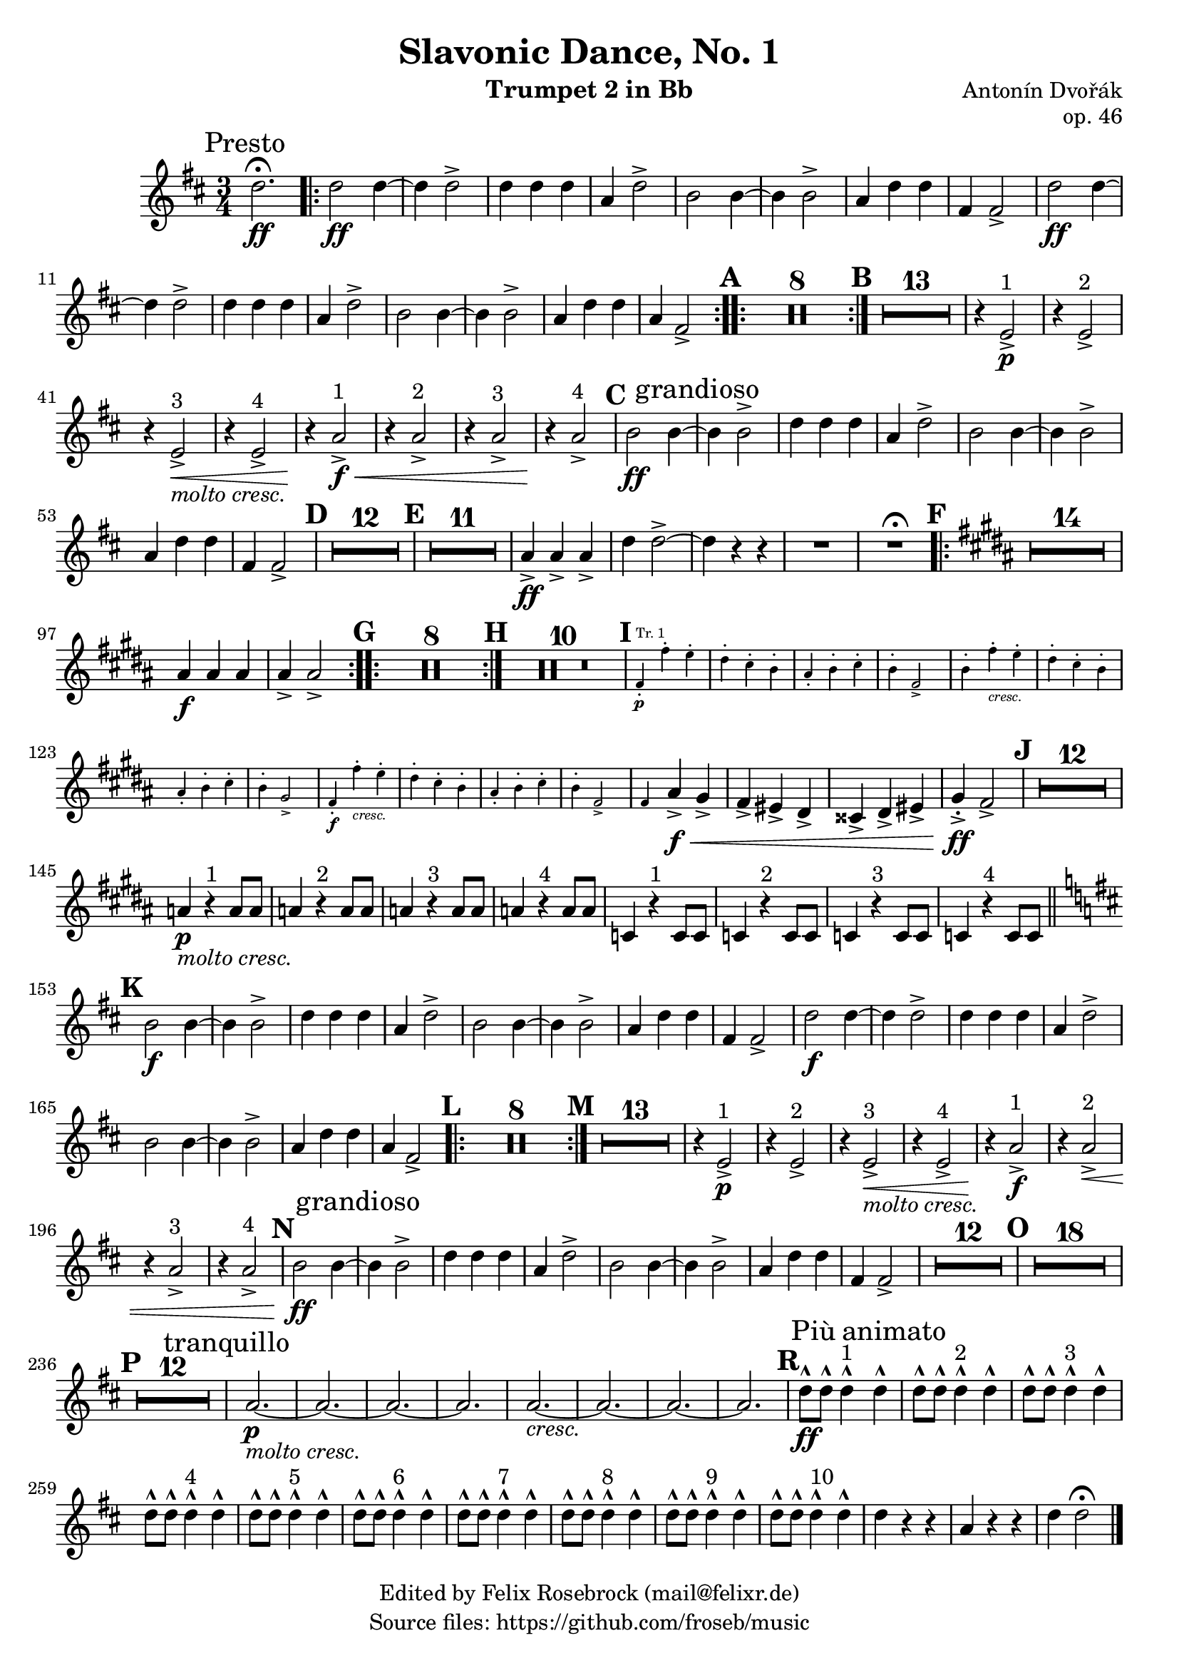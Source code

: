 \version "2.24.0"

\header {
   title = "Slavonic Dance, No. 1"
   composer = "Antonín Dvořák"
   opus = "op. 46"
   tagline=\markup \center-column{
     "Edited by Felix Rosebrock (mail@felixr.de)"
     "Source files: https://github.com/froseb/music"
   }
   instrument = \markup { "Trumpet 2 in Bb"}
}

%\markup \fill-line { \huge \bold \center-column { "" "" "I" } }

\score {
  \transpose bes f' {
  \override Staff.MultiMeasureRest.space-increment = 1.0
    \relative c'' {
      \clef treble
      \key g \major
      \time 3/4
      \compressEmptyMeasures
      \set Score.rehearsalMarkFormatter = #format-mark-alphabet
      
      \mark \markup {Presto}
      g2.\fermata\ff
      
      % Wiederholung
      \bar ".|:-|"
      g2\ff g4~ |
      g g2-> |
      g4 g g |
      d g2-> |
      e2 e4~ |
      e e2-> |
      d4 g g |
      b, b2-> |
      g'2\ff g4~ |
      g g2-> |
      g4 g g |
      d g2-> |
      e2 e4~ |
      e e2-> |
      d4 g g |
      d b2-> |      
      \bar ":..:"
      
      % Pausen
      \mark \default
      R2.*8
      \bar ":|."
      \mark \default
      R2.*13
      
      % dritte Zeile
      r4 a2^"1"->\p |
      r4 a2^"2"-> |
      r4 a2^"3"->\<_\markup{\italic {"molto cresc."}} |
      r4 a2^"4"-> |
      r4\! d2^"1"->\f\< |
      r4 d2^"2"-> |
      r4 d2^"3"-> |
      r4\! d2^"4"-> |
      
      \mark \default
      
      e2\ff e4~ \mark \markup{grandioso} |
      e e2-> |
      g4 g g |
      d g2-> |
      e e4~ |
      e e2-> |
      d4 g g |
      b, b2-> |
      
      \mark \default
      R2.*12
      \mark \default
      R2.*11
      
      d4->\ff d-> d-> |
      g g2->~ |
      g4 r r |
      R2. |
      R2.^\fermata
      
      \mark \default
      \key e \major
      \bar ".|:-|"
      R2.*14
      dis4\f dis dis | dis-> dis2->
      \bar ":..:"
      
      \mark \default
      R2.*8
      \bar ":|."
      
      \mark \default
      R2.*10
      
      \mark \default
      \new CueVoice {
      b4-.\p^"Tr. 1" b'-. a-. |
      gis-. fis-. e-. |
      dis-. e-. fis-. |
      e-. b2-> |
      
      e4-. b'-._\markup{\italic{cresc.}} a-. |
      gis-. fis-. e-. |
      dis-. e-. fis-. |
      e-. cis2-> |
      
      b4-.\f b'-._\markup{\italic{cresc.}} a-. |
      gis-. fis-. e-. |
      dis-. e-. fis-. |
      e-. b2-> |
      
      b4
      }
      dis->\f\< cis-> |
      b-> ais-> gis-> |
      fisis-> gis-> ais-> |
      cis-.->\ff b2-> |
      
      \mark \default
      R2.*12
      d4\p_\markup{\italic{molto cresc.}} r4^"1" d8 d |
      d4 r4^"2" d8 d |
      d4 r4^"3" d8 d |
      d4 r4^"4" d8 d |
      f,4 r4^"1" f8 f |
      f4 r4^"2" f8 f |
      f4 r4^"3" f8 f |
      f4 r4^"4" f8 f |
      
      \mark \default
      \key g \major
      \bar "||"
      e'2\f e4~ |
      e e2-> |
      g4 g g |
      d g2-> |
      e2 e4~ |
      e e2-> |
      d4 g g |
      b, b2-> |
      g'2\f g4~ |
      g g2-> |
      g4 g g |
      d g2-> |
      e2 e4~ |
      e e2-> |
      d4 g g |
      d b2-> |
      
      \mark \default
      \bar ".|:-|"
      R2.*8
      \bar ":|."
      \mark \default
      R2.*13
      
      r4 a2^"1"->\p |
      r4 a2^"2"-> |
      r4 a2^"3"->\<_\markup{\italic {"molto cresc."}} |
      r4 a2^"4"-> |
      r4\! d2^"1"->\f |
      r4 d2^"2"->\< |
      r4 d2^"3"-> |
      r4 d2^"4"-> |
      
      \mark \default
      
      e2\ff e4~ \mark \markup{grandioso} |
      e e2-> |
      g4 g g |
      d g2-> |
      e e4~ |
      e e2-> |
      d4 g g |
      b, b2-> |
      
      R2.*12
      \mark \default
      R2.*18
      
      \break
      
      \mark \default
      R2.*12
      \mark \markup {tranquillo}
      d2.\p_\markup{\italic{molto cresc.}}~ |
      d2.~ |
      d2.~ |
      d2. |
      d2._\markup{\italic{cresc.}}~ |
      d2.~ |
      d2.~ |
      d2. |
      
      \mark #18
      g8\ff-^ g-^ g4-^^"1" \mark \markup {Più animato} g-^ |
      g8-^ g-^ g4-^^"2" g-^ |
      g8-^ g-^ g4-^^"3" g-^ |
      g8-^ g-^ g4-^^"4" g-^ |
      g8-^ g-^ g4-^^"5" g-^ |
      g8-^ g-^ g4-^^"6" g-^ |
      g8-^ g-^ g4-^^"7" g-^ |
      g8-^ g-^ g4-^^"8" g-^ |
      g8-^ g-^ g4-^^"9" g-^ |
      g8-^ g-^ g4-^^"10" g-^ |
      g4 r r |
      d r r |
      g g2\fermata \bar "|."
    }
  }
}
